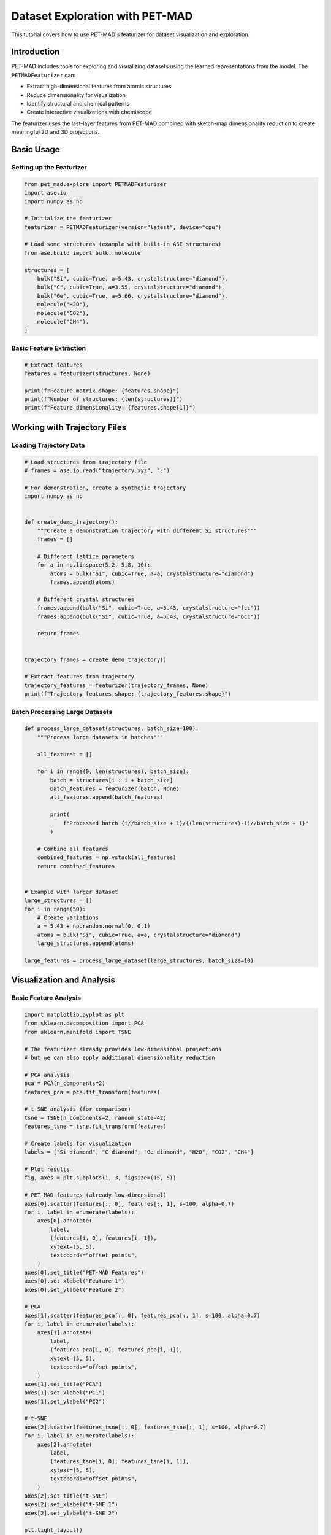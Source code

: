 ##################################
 Dataset Exploration with PET-MAD
##################################

This tutorial covers how to use PET-MAD's featurizer for dataset
visualization and exploration.

**************
 Introduction
**************

PET-MAD includes tools for exploring and visualizing datasets using the
learned representations from the model. The ``PETMADFeaturizer`` can:

-  Extract high-dimensional features from atomic structures
-  Reduce dimensionality for visualization
-  Identify structural and chemical patterns
-  Create interactive visualizations with chemiscope

The featurizer uses the last-layer features from PET-MAD combined with
sketch-map dimensionality reduction to create meaningful 2D and 3D
projections.

*************
 Basic Usage
*************

Setting up the Featurizer
=========================

.. code:: python

   from pet_mad.explore import PETMADFeaturizer
   import ase.io
   import numpy as np

   # Initialize the featurizer
   featurizer = PETMADFeaturizer(version="latest", device="cpu")

   # Load some structures (example with built-in ASE structures)
   from ase.build import bulk, molecule

   structures = [
       bulk("Si", cubic=True, a=5.43, crystalstructure="diamond"),
       bulk("C", cubic=True, a=3.55, crystalstructure="diamond"),
       bulk("Ge", cubic=True, a=5.66, crystalstructure="diamond"),
       molecule("H2O"),
       molecule("CO2"),
       molecule("CH4"),
   ]

Basic Feature Extraction
========================

.. code:: python

   # Extract features
   features = featurizer(structures, None)

   print(f"Feature matrix shape: {features.shape}")
   print(f"Number of structures: {len(structures)}")
   print(f"Feature dimensionality: {features.shape[1]}")

*******************************
 Working with Trajectory Files
*******************************

Loading Trajectory Data
=======================

.. code:: python

   # Load structures from trajectory file
   # frames = ase.io.read("trajectory.xyz", ":")

   # For demonstration, create a synthetic trajectory
   import numpy as np


   def create_demo_trajectory():
       """Create a demonstration trajectory with different Si structures"""
       frames = []

       # Different lattice parameters
       for a in np.linspace(5.2, 5.8, 10):
           atoms = bulk("Si", cubic=True, a=a, crystalstructure="diamond")
           frames.append(atoms)

       # Different crystal structures
       frames.append(bulk("Si", cubic=True, a=5.43, crystalstructure="fcc"))
       frames.append(bulk("Si", cubic=True, a=5.43, crystalstructure="bcc"))

       return frames


   trajectory_frames = create_demo_trajectory()

   # Extract features from trajectory
   trajectory_features = featurizer(trajectory_frames, None)
   print(f"Trajectory features shape: {trajectory_features.shape}")

Batch Processing Large Datasets
===============================

.. code:: python

   def process_large_dataset(structures, batch_size=100):
       """Process large datasets in batches"""

       all_features = []

       for i in range(0, len(structures), batch_size):
           batch = structures[i : i + batch_size]
           batch_features = featurizer(batch, None)
           all_features.append(batch_features)

           print(
               f"Processed batch {i//batch_size + 1}/{(len(structures)-1)//batch_size + 1}"
           )

       # Combine all features
       combined_features = np.vstack(all_features)
       return combined_features


   # Example with larger dataset
   large_structures = []
   for i in range(50):
       # Create variations
       a = 5.43 + np.random.normal(0, 0.1)
       atoms = bulk("Si", cubic=True, a=a, crystalstructure="diamond")
       large_structures.append(atoms)

   large_features = process_large_dataset(large_structures, batch_size=10)

****************************
 Visualization and Analysis
****************************

Basic Feature Analysis
======================

.. code:: python

   import matplotlib.pyplot as plt
   from sklearn.decomposition import PCA
   from sklearn.manifold import TSNE

   # The featurizer already provides low-dimensional projections
   # but we can also apply additional dimensionality reduction

   # PCA analysis
   pca = PCA(n_components=2)
   features_pca = pca.fit_transform(features)

   # t-SNE analysis (for comparison)
   tsne = TSNE(n_components=2, random_state=42)
   features_tsne = tsne.fit_transform(features)

   # Create labels for visualization
   labels = ["Si diamond", "C diamond", "Ge diamond", "H2O", "CO2", "CH4"]

   # Plot results
   fig, axes = plt.subplots(1, 3, figsize=(15, 5))

   # PET-MAD features (already low-dimensional)
   axes[0].scatter(features[:, 0], features[:, 1], s=100, alpha=0.7)
   for i, label in enumerate(labels):
       axes[0].annotate(
           label,
           (features[i, 0], features[i, 1]),
           xytext=(5, 5),
           textcoords="offset points",
       )
   axes[0].set_title("PET-MAD Features")
   axes[0].set_xlabel("Feature 1")
   axes[0].set_ylabel("Feature 2")

   # PCA
   axes[1].scatter(features_pca[:, 0], features_pca[:, 1], s=100, alpha=0.7)
   for i, label in enumerate(labels):
       axes[1].annotate(
           label,
           (features_pca[i, 0], features_pca[i, 1]),
           xytext=(5, 5),
           textcoords="offset points",
       )
   axes[1].set_title("PCA")
   axes[1].set_xlabel("PC1")
   axes[1].set_ylabel("PC2")

   # t-SNE
   axes[2].scatter(features_tsne[:, 0], features_tsne[:, 1], s=100, alpha=0.7)
   for i, label in enumerate(labels):
       axes[2].annotate(
           label,
           (features_tsne[i, 0], features_tsne[i, 1]),
           xytext=(5, 5),
           textcoords="offset points",
       )
   axes[2].set_title("t-SNE")
   axes[2].set_xlabel("t-SNE 1")
   axes[2].set_ylabel("t-SNE 2")

   plt.tight_layout()
   plt.show()

Clustering Analysis
===================

.. code:: python

   from sklearn.cluster import KMeans, DBSCAN
   from sklearn.metrics import silhouette_score

   # K-means clustering
   n_clusters = 3
   kmeans = KMeans(n_clusters=n_clusters, random_state=42)
   cluster_labels = kmeans.fit_predict(features)

   # DBSCAN clustering
   dbscan = DBSCAN(eps=0.5, min_samples=2)
   dbscan_labels = dbscan.fit_predict(features)

   # Evaluate clustering
   if len(set(cluster_labels)) > 1:
       kmeans_score = silhouette_score(features, cluster_labels)
       print(f"K-means silhouette score: {kmeans_score:.3f}")

   if len(set(dbscan_labels)) > 1 and -1 not in dbscan_labels:
       dbscan_score = silhouette_score(features, dbscan_labels)
       print(f"DBSCAN silhouette score: {dbscan_score:.3f}")

   # Visualize clusters
   fig, axes = plt.subplots(1, 2, figsize=(12, 5))

   # K-means
   scatter = axes[0].scatter(
       features[:, 0], features[:, 1], c=cluster_labels, s=100, alpha=0.7, cmap="viridis"
   )
   axes[0].set_title("K-means Clustering")
   axes[0].set_xlabel("Feature 1")
   axes[0].set_ylabel("Feature 2")
   plt.colorbar(scatter, ax=axes[0])

   # DBSCAN
   scatter = axes[1].scatter(
       features[:, 0], features[:, 1], c=dbscan_labels, s=100, alpha=0.7, cmap="viridis"
   )
   axes[1].set_title("DBSCAN Clustering")
   axes[1].set_xlabel("Feature 1")
   axes[1].set_ylabel("Feature 2")
   plt.colorbar(scatter, ax=axes[1])

   plt.tight_layout()
   plt.show()

*******************************************
 Interactive Visualization with Chemiscope
*******************************************

Basic Chemiscope Integration
============================

.. code:: python

   # Note: This requires chemiscope to be installed
   # pip install chemiscope

   try:
       import chemiscope

       # Create interactive visualization
       # This works best in Jupyter notebooks
       chemiscope.explore(structures, featurize=featurizer)

   except ImportError:
       print("Chemiscope not available. Install with: pip install chemiscope")
       print("Interactive visualization requires Jupyter notebook environment")

Custom Properties for Visualization
===================================

.. code:: python

   # Add custom properties for enhanced visualization
   def add_custom_properties(structures):
       """Add custom properties for visualization"""

       properties = []

       for atoms in structures:
           # Calculate basic properties
           n_atoms = len(atoms)
           volume = atoms.get_volume()
           density = len(atoms) / volume

           # Get chemical composition
           symbols = atoms.get_chemical_symbols()
           unique_elements = set(symbols)
           n_elements = len(unique_elements)

           # Store properties
           props = {
               "n_atoms": n_atoms,
               "volume": volume,
               "density": density,
               "n_elements": n_elements,
               "formula": atoms.get_chemical_formula(),
           }
           properties.append(props)

       return properties


   # Add properties
   custom_props = add_custom_properties(structures)

   # Display properties
   for i, (atoms, props) in enumerate(zip(structures, custom_props)):
       print(f"Structure {i+1}: {props}")

****************************
 Advanced Analysis Examples
****************************

Chemical Space Exploration
==========================

.. code:: python

   def explore_chemical_space():
       """Explore different chemical compositions"""

       # Create diverse structures
       structures = []
       compositions = []

       # Binary compounds
       binary_pairs = [("Si", "C"), ("Si", "Ge"), ("C", "N"), ("B", "N")]

       for elem1, elem2 in binary_pairs:
           # Create simple binary structure (simplified)
           atoms1 = bulk(elem1, cubic=True, crystalstructure="diamond")
           atoms2 = bulk(elem2, cubic=True, crystalstructure="diamond")

           structures.extend([atoms1, atoms2])
           compositions.extend([elem1, elem2])

       # Extract features
       features = featurizer(structures, None)

       # Visualize chemical space
       plt.figure(figsize=(10, 8))

       # Color by element type
       element_colors = {
           "Si": "blue",
           "C": "black",
           "Ge": "green",
           "N": "red",
           "B": "orange",
       }

       colors = [element_colors.get(comp, "gray") for comp in compositions]

       scatter = plt.scatter(features[:, 0], features[:, 1], c=colors, s=100, alpha=0.7)

       # Add labels
       for i, comp in enumerate(compositions):
           plt.annotate(
               comp,
               (features[i, 0], features[i, 1]),
               xytext=(5, 5),
               textcoords="offset points",
           )

       plt.xlabel("Feature 1")
       plt.ylabel("Feature 2")
       plt.title("Chemical Space Exploration")
       plt.grid(True, alpha=0.3)
       plt.show()

       return structures, features, compositions


   chem_structures, chem_features, chem_compositions = explore_chemical_space()

Structural Motif Analysis
=========================

.. code:: python

   def analyze_structural_motifs():
       """Analyze different structural motifs"""

       structures = []
       motif_labels = []

       # Different crystal structures of silicon
       si_diamond = bulk("Si", cubic=True, a=5.43, crystalstructure="diamond")
       si_fcc = bulk("Si", cubic=True, a=5.43, crystalstructure="fcc")
       si_bcc = bulk("Si", cubic=True, a=5.43, crystalstructure="bcc")

       structures.extend([si_diamond, si_fcc, si_bcc])
       motif_labels.extend(["diamond", "fcc", "bcc"])

       # Different coordination environments
       from ase.build import surface

       si_surface = surface("Si", (1, 0, 0), 4, vacuum=10.0)

       structures.append(si_surface)
       motif_labels.append("surface")

       # Molecular structures
       molecules = [molecule("H2O"), molecule("CO2"), molecule("CH4"), molecule("NH3")]
       mol_names = ["H2O", "CO2", "CH4", "NH3"]

       structures.extend(molecules)
       motif_labels.extend(mol_names)

       # Extract features
       features = featurizer(structures, None)

       # Visualize structural motifs
       plt.figure(figsize=(12, 8))

       # Create color map for motifs
       unique_motifs = list(set(motif_labels))
       colors = plt.cm.tab10(np.linspace(0, 1, len(unique_motifs)))
       motif_colors = {motif: colors[i] for i, motif in enumerate(unique_motifs)}

       for motif in unique_motifs:
           mask = [label == motif for label in motif_labels]
           motif_features = features[mask]

           plt.scatter(
               motif_features[:, 0],
               motif_features[:, 1],
               c=[motif_colors[motif]],
               s=100,
               alpha=0.7,
               label=motif,
           )

       plt.xlabel("Feature 1")
       plt.ylabel("Feature 2")
       plt.title("Structural Motif Analysis")
       plt.legend(bbox_to_anchor=(1.05, 1), loc="upper left")
       plt.grid(True, alpha=0.3)
       plt.tight_layout()
       plt.show()

       return structures, features, motif_labels


   motif_structures, motif_features, motif_labels = analyze_structural_motifs()

Time Series Analysis
====================

.. code:: python

   def analyze_trajectory_evolution():
       """Analyze evolution of structures over time"""

       # Create a trajectory with gradual changes
       trajectory = []
       times = []

       # Simulate heating trajectory
       for i, temp in enumerate(np.linspace(0, 1000, 20)):
           # Create structure with thermal expansion (simplified)
           expansion = 1 + temp * 1e-5  # Simple thermal expansion
           atoms = bulk("Si", cubic=True, a=5.43 * expansion, crystalstructure="diamond")

           # Add some random displacement to simulate thermal motion
           positions = atoms.get_positions()
           displacement = np.random.normal(0, temp * 1e-4, positions.shape)
           atoms.set_positions(positions + displacement)

           trajectory.append(atoms)
           times.append(temp)

       # Extract features
       traj_features = featurizer(trajectory, None)

       # Visualize trajectory evolution
       plt.figure(figsize=(12, 5))

       plt.subplot(1, 2, 1)
       # Color by time/temperature
       scatter = plt.scatter(
           traj_features[:, 0],
           traj_features[:, 1],
           c=times,
           s=50,
           alpha=0.7,
           cmap="viridis",
       )
       plt.colorbar(scatter, label="Temperature (K)")
       plt.xlabel("Feature 1")
       plt.ylabel("Feature 2")
       plt.title("Trajectory in Feature Space")

       # Plot trajectory path
       plt.plot(traj_features[:, 0], traj_features[:, 1], "k-", alpha=0.3)

       plt.subplot(1, 2, 2)
       # Feature evolution over time
       plt.plot(times, traj_features[:, 0], "b-", label="Feature 1")
       plt.plot(times, traj_features[:, 1], "r-", label="Feature 2")
       plt.xlabel("Temperature (K)")
       plt.ylabel("Feature Value")
       plt.title("Feature Evolution")
       plt.legend()
       plt.grid(True, alpha=0.3)

       plt.tight_layout()
       plt.show()

       return trajectory, traj_features, times


   traj_structures, traj_features, traj_times = analyze_trajectory_evolution()

*********************
 Similarity Analysis
*********************

Structure Similarity Metrics
============================

.. code:: python

   from sklearn.metrics.pairwise import cosine_similarity, euclidean_distances


   def analyze_structure_similarity(structures, features):
       """Analyze similarity between structures"""

       # Calculate similarity matrices
       cosine_sim = cosine_similarity(features)
       euclidean_dist = euclidean_distances(features)

       # Create labels
       labels = [atoms.get_chemical_formula() for atoms in structures]

       # Plot similarity matrices
       fig, axes = plt.subplots(1, 2, figsize=(12, 5))

       # Cosine similarity
       im1 = axes[0].imshow(cosine_sim, cmap="viridis")
       axes[0].set_title("Cosine Similarity")
       axes[0].set_xticks(range(len(labels)))
       axes[0].set_yticks(range(len(labels)))
       axes[0].set_xticklabels(labels, rotation=45)
       axes[0].set_yticklabels(labels)
       plt.colorbar(im1, ax=axes[0])

       # Euclidean distance
       im2 = axes[1].imshow(euclidean_dist, cmap="viridis_r")
       axes[1].set_title("Euclidean Distance")
       axes[1].set_xticks(range(len(labels)))
       axes[1].set_yticks(range(len(labels)))
       axes[1].set_xticklabels(labels, rotation=45)
       axes[1].set_yticklabels(labels)
       plt.colorbar(im2, ax=axes[1])

       plt.tight_layout()
       plt.show()

       return cosine_sim, euclidean_dist


   # Analyze similarity for our structures
   cos_sim, euc_dist = analyze_structure_similarity(structures, features)

Nearest Neighbors Analysis
==========================

.. code:: python

   from sklearn.neighbors import NearestNeighbors


   def find_similar_structures(structures, features, query_idx, n_neighbors=3):
       """Find most similar structures to a query structure"""

       # Fit nearest neighbors
       nn = NearestNeighbors(n_neighbors=n_neighbors + 1, metric="euclidean")
       nn.fit(features)

       # Find neighbors for query structure
       distances, indices = nn.kneighbors([features[query_idx]])

       # Remove self (first neighbor)
       distances = distances[0][1:]
       indices = indices[0][1:]

       # Print results
       query_formula = structures[query_idx].get_chemical_formula()
       print(f"Most similar structures to {query_formula}:")

       for i, (dist, idx) in enumerate(zip(distances, indices)):
           similar_formula = structures[idx].get_chemical_formula()
           print(f"  {i+1}. {similar_formula} (distance: {dist:.3f})")

       return indices, distances


   # Find structures similar to water
   if len(structures) > 3:  # Make sure we have enough structures
       water_idx = 3  # Assuming water is at index 3
       similar_indices, similar_distances = find_similar_structures(
           structures, features, water_idx, n_neighbors=2
       )

****************************
 Export and Data Management
****************************

Saving Features and Results
===========================

.. code:: python

   import pickle
   import json


   def save_exploration_results(structures, features, filename_base):
       """Save exploration results for later use"""

       # Save features
       np.save(f"{filename_base}_features.npy", features)

       # Save structure information
       structure_info = []
       for i, atoms in enumerate(structures):
           info = {
               "index": i,
               "formula": atoms.get_chemical_formula(),
               "n_atoms": len(atoms),
               "cell": atoms.get_cell().tolist(),
               "positions": atoms.get_positions().tolist(),
               "symbols": atoms.get_chemical_symbols(),
           }
           structure_info.append(info)

       with open(f"{filename_base}_structures.json", "w") as f:
           json.dump(structure_info, f, indent=2)

       # Save complete structures (for reconstruction)
       with open(f"{filename_base}_atoms.pkl", "wb") as f:
           pickle.dump(structures, f)

       print(f"Saved exploration results to {filename_base}_*")


   def load_exploration_results(filename_base):
       """Load previously saved exploration results"""

       # Load features
       features = np.load(f"{filename_base}_features.npy")

       # Load structure information
       with open(f"{filename_base}_structures.json", "r") as f:
           structure_info = json.load(f)

       # Load complete structures
       with open(f"{filename_base}_atoms.pkl", "rb") as f:
           structures = pickle.load(f)

       return structures, features, structure_info


   # Example usage
   # save_exploration_results(structures, features, "my_exploration")
   # loaded_structures, loaded_features, loaded_info = load_exploration_results("my_exploration")

****************
 Best Practices
****************

Choosing Appropriate Datasets
=============================

#. **Diversity**: Include diverse chemical compositions and structures
#. **Size**: Balance dataset size with computational resources
#. **Relevance**: Focus on chemically meaningful comparisons
#. **Quality**: Ensure structures are reasonable and well-optimized

Interpretation Guidelines
=========================

#. **Feature space**: Remember that features are learned
   representations, not physical properties
#. **Clustering**: Clusters may reflect chemical similarity, structural
   similarity, or both
#. **Outliers**: Unusual positions in feature space may indicate novel
   structures or errors
#. **Validation**: Cross-reference feature-based similarities with known
   chemical knowledge

Performance Optimization
========================

.. code:: python

   # For large datasets, consider:

   # 1. Batch processing
   featurizer = PETMADFeaturizer(
       version="latest",
       device="cuda",  # Use GPU if available
       batch_size=32,  # Adjust based on memory
   )

   # 2. Progress tracking
   from tqdm import tqdm

   featurizer_with_progress = PETMADFeaturizer(
       version="latest", progress_bar=tqdm  # Show progress for large datasets
   )

*****************
 Troubleshooting
*****************

Common Issues
=============

#. **Memory errors**: Reduce batch size or use CPU instead of GPU
#. **Inconsistent results**: Ensure all structures use the same
   coordinate system
#. **Poor clustering**: Try different distance metrics or preprocessing

Validation Checks
=================

.. code:: python

   def validate_exploration_results(structures, features):
       """Validate exploration results"""

       # Check for NaN or infinite values
       if np.any(np.isnan(features)) or np.any(np.isinf(features)):
           print("Warning: Features contain NaN or infinite values")

       # Check feature variance
       feature_std = np.std(features, axis=0)
       if np.any(feature_std < 1e-6):
           print("Warning: Some features have very low variance")

       # Check structure consistency
       for i, atoms in enumerate(structures):
           if len(atoms) == 0:
               print(f"Warning: Structure {i} is empty")

       print("Validation completed")


   # Validate results
   validate_exploration_results(structures, features)
